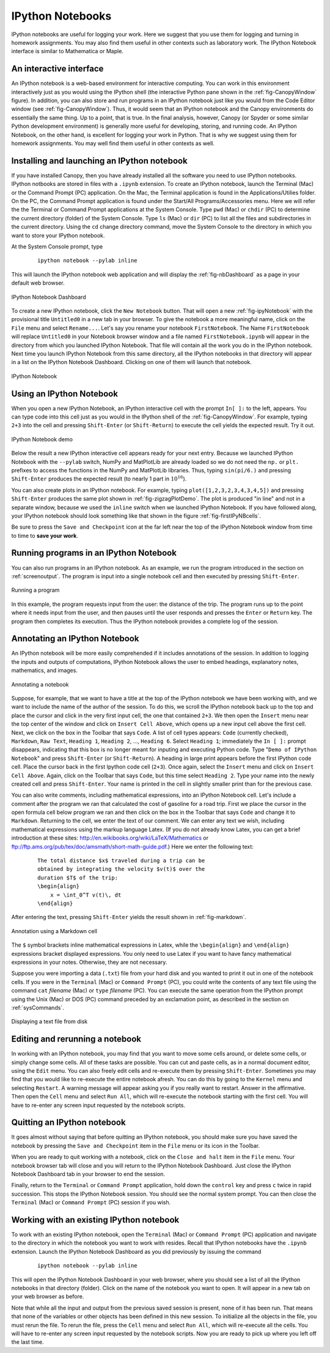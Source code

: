 .. highlight:: python   :linenothreshold: 5.. _apdx2:.. index::   single: IPython; IPython Notebook*****************IPython Notebooks*****************IPython notebooks are useful for logging your work.  Here we suggest that you use them for logging and turning in homework assignments.  You may also find them useful in other contexts such as laboratory work.  The IPython Notebook interface is similar to Mathematica or Maple.An interactive interface========================An IPython notebook is a web-based environment for interactive computing.  You can work in this environment interactively just as you would using the IPython shell (the interactive Python pane shown in the :ref:`fig-CanopyWindow` figure).  In addition, you can also store and run programs in an IPython notebook just like you would from the Code Editor window (see :ref:`fig-CanopyWindow`).  Thus, it would seem that an IPython notebook and the Canopy environments do essentially the same thing.  Up to a point, that is true.  In the final analysis, however, Canopy (or Spyder or some similar Python development environment) is generally more useful for developing, storing, and running code.  An IPython Notebook, on the other hand, is excellent for logging your work in Python.  That is why we suggest using them for homework assignments.  You may well find them useful in other contexts as well.Installing and launching an IPython notebook============================================If you have installed Canopy, then you have already installed all the software you need to use IPython notebooks.  IPython notbooks are stored in files with a ``.ipynb`` extension.  To create an IPython notebook, launch the Terminal (Mac) or the Command Prompt (PC) application.  On the Mac, the Terminal application is found in the Applications/Utilies folder.  On the PC, the Command Prompt application is found under the Start/All Programs/Accessories menu.  Here we will refer the the Terminal or Command Prompt applications at the System Console.  Type ``pwd`` (Mac) or ``chdir`` (PC) to determine the current directory (folder) of the System Console.  Type ``ls`` (Mac) or ``dir`` (PC) to list all the files and subdirectories in the current directory.  Using the ``cd`` change directory command, move the System Console to the directory in which you want to store your IPython notebook.At the System Console prompt, type     ::        ipython notebook --pylab inlineThis will launch the IPython notebook web application and will display the :ref:`fig-nbDashboard` as a page in your default web browser.  .. _fig-nbDashboard:.. figure:: /apdx2/nbDashboard.*   :scale: 90 %   :align: center   :alt: IPython Notebook Dashboard      IPython Notebook DashboardTo create a new IPython notebook, click the ``New Notebook`` button.  That will open a new :ref:`fig-ipyNotebook` with the provisional title ``Untitled0`` in a new tab in your browser.  To give the notebook a more meaningful name, click on the ``File`` menu and select ``Rename...``.  Let's say you rename your notebook ``FirstNotebook``.  The Name ``FirstNotebook`` will replace ``Untitled0`` in your Notebook browser window and a file named ``FirstNotebook.ipynb`` will appear in the directory from which you launched IPython Notebook.  That file will contain all the work you do in the IPython notebook.  Next time you launch IPython Notebook from this same directory, all the IPython notebooks in that directory will appear in a list on the IPython Notebook Dashboard.  Clicking on one of them will launch that notebook... _fig-ipyNotebook:.. figure:: /apdx2/ipyNotebook.*   :scale: 90 %   :align: center   :alt: IPython Notebook      IPython NotebookUsing an IPython Notebook=========================When you open a new IPython Notebook, an IPython interactive cell with the prompt ``In[ ]:`` to the left, appears.  You can type code into this cell just as you would in the IPython shell of the :ref:`fig-CanopyWindow`.  For example, typing ``2+3`` into the cell and pressing ``Shift-Enter`` (or ``Shift-Return``) to execute the cell yields the expected result.  Try it out... _fig-firstIPyNBcells:.. figure:: /apdx2/firstIPyNBcells.*   :scale: 90 %   :align: center   :alt: IPython Notebook demo      IPython Notebook demoBelow the result a new IPython interactive cell appears ready for your next entry.  Because we launched IPython Notebook with the ``--pylab`` switch, NumPy and MatPlotLib are already loaded so we do not need the ``np.`` or ``plt.`` prefixes to access the functions in the NumPy and MatPlotLib libraries.  Thus, typing ``sin(pi/6.)`` and pressing ``Shift-Enter`` produces the expected result (to nearly 1 part in :math:`10^{16}`).You can also create plots in an IPython notebook.  For example, typing ``plot([1,2,3,2,3,4,3,4,5])`` and pressing ``Shift-Enter`` produces  the same plot shown in :ref:`fig-zigzagPlotDemo`.  The plot is produced "in line" and not in a separate window, because we used the ``inline`` switch when we launched IPython Notebook.  If you have followed along, your IPython notebook should look something like that shown in the figure :ref:`fig-firstIPyNBcells`.Be sure to press the ``Save and Checkpoint`` icon at the far left near the top of the IPython Notebook window from time to time to **save your work**.Running programs in an IPython Notebook=======================================You can also run programs in an IPython notebook.  As an example, we run the program introduced in the section on :ref:`screenoutput`.  The program is input into a single notebook cell and then executed by pressing ``Shift-Enter``... _fig-mileageNB:.. figure:: /apdx2/mileageNB.*   :scale: 80 %   :align: center   :alt: Running a program      Running a programIn this example, the program requests input from the user: the distance of the trip.  The program runs up to the point where it needs input from the user, and then pauses until the user responds and presses the ``Enter`` or ``Return`` key.  The program then completes its execution.  Thus the IPython notebook provides a complete log of the session.Annotating an IPython Notebook==============================An IPython notebook will be more easily comprehended if it includes annotations of the session.  In addition to logging the inputs and outputs of computations, IPython Notebook allows the user to embed headings, explanatory notes, mathematics, and images... _fig-ipyNoteFinalTop:.. figure:: /apdx2/ipyNoteFinalTop.*   :scale: 80 %   :align: center   :alt: Annotating a notebook      Annotating a notebookSuppose, for example, that we want to have a title at the top of the IPython notebook we have been working with, and we want to include the name of the author of the session.  To do this, we scroll the IPython notebook back up to the top and place the cursor and click in the very first input cell, the one that contained ``2+3``.  We then open the ``Insert`` menu near the top center of the window and click on ``Insert Cell Above``, which opens up a new input cell above the first cell.  Next, we click on the box in the Toolbar that says ``Code``.  A list of cell types appears: ``Code`` (currently checked), ``Markdown``, ``Raw Text``, ``Heading 1``, ``Heading 2``, ..., ``Heading 6``.  Select ``Heading 1``; immediately the ``In [ ]:`` prompt disappears, indicating that this box is no longer meant for inputing and executing Python code.  Type "``Demo of IPython Notebook``" and press ``Shift-Enter`` (or ``Shift-Return``).  A heading in large print appears before the first IPython code cell.  Place the cursor back in the first Ipython code cell (``2+3``).  Once again, select the ``Insert`` menu and click on ``Insert Cell Above``.  Again, click on the Toolbar that says ``Code``, but this time select ``Heading 2``.  Type your name into the newly created cell and press ``Shift-Enter``.  Your name is printed in the cell in slightly smaller print than for the previous case.You can also write comments, including mathematical expressions, into an IPython Notebook cell.  Let's include a comment after the program we ran that calculated the cost of gasoline for a road trip.  First we place the cursor in the open formula cell below program we ran and then click on the box in the Toolbar that says ``Code`` and change it to ``Markdown``.  Returning to the cell, we enter the text of our comment.  We can enter any text we wish, including mathematical expressions using the markup language Latex.  (If you do not already know Latex, you can get a brief introduction at these sites: http://en.wikibooks.org/wiki/LaTeX/Mathematics or ftp://ftp.ams.org/pub/tex/doc/amsmath/short-math-guide.pdf.)  Here we enter the following text:    ::        The total distance $x$ traveled during a trip can be         obtained by integrating the velocity $v(t)$ over the         duration $T$ of the trip:        \begin{align}            x = \int_0^T v(t)\, dt        \end{align}After entering the text, pressing ``Shift-Enter`` yields the result shown in :ref:`fig-markdown`... _fig-markdown:.. figure:: /apdx2/markdown.*   :scale: 80 %   :align: center   :alt: Annotation using a Markdown cell      Annotation using a Markdown cellThe ``$`` symbol brackets inline mathematical expressions in Latex, while the ``\begin{align}`` and ``\end{align}`` expressions bracket displayed expressions.  You only need to use Latex if you want to have fancy mathematical expressions in your notes.  Otherwise, they are not necessary.Suppose you were importing a data (``.txt``) file from your hard disk and you wanted to print it out in one of the notebook cells.  If you were in the ``Terminal`` (Mac) or ``Command Prompt`` (PC), you could write the contents of any text file using the command ``cat`` *filename* (Mac) or ``type`` *filename* (PC).  You can execute the same operation from the IPython prompt using the Unix (Mac) or DOS (PC) command preceded by an exclamation point, as described in the section on :ref:`sysCommands`... _fig-ipyNoteFinalBottom:.. figure:: /apdx2/ipyNoteFinalBottom.*   :scale: 80 %   :align: center   :alt: Annotating a notebook      Displaying a text file from diskEditing and rerunning a notebook================================In working with an IPython notebook, you may find that you want to move some cells around, or delete some cells, or simply change some cells.  All of these tasks are possible.  You can  cut and paste cells, as in a normal document editor, using the ``Edit`` menu.  You can also freely edit cells and re-execute them by  pressing ``Shift-Enter``.  Sometimes you may find that you would like to re-execute the entire notebook afresh.  You can do this by going to the ``Kernel`` menu and selecting ``Restart``.  A warning message will appear asking you if you really want to restart.  Answer in the affirmative.  Then open the ``Cell`` menu and select ``Run All``, which will re-execute the notebook starting with the first cell.  You will have to re-enter any screen input requested by the notebook scripts.Quitting an IPython notebook============================It goes almost without saying that before quitting an IPython notebook, you should make sure you have saved the notebook by pressing the ``Save and Checkpoint`` item in the ``File`` menu or its icon in the Toolbar.When you are ready to quit working with a notebook, click on the ``Close and halt`` item in the ``File`` menu.  Your notebook browser tab will close and you will return to the IPython Notebook Dashboard.  Just close the IPython Notebook Dashboard tab in your browser to end the session.Finally, return to the ``Terminal`` or ``Command Prompt`` application, hold down the ``control`` key and press ``c`` twice in rapid succession.  This stops the IPython Notebook session.  You should see the normal system prompt.  You can then close the ``Terminal`` (Mac) or ``Command Prompt`` (PC) session if you wish.Working with an existing IPython notebook=========================================To work with an existing IPython notebook, open the ``Terminal`` (Mac) or ``Command Prompt`` (PC) application and navigate to the directory in which the notebook you want to work with resides.  Recall that IPython notebooks have the ``.ipynb`` extension.  Launch the IPython Notebook Dashboard as you did previously by issuing the command    ::        ipython notebook --pylab inlineThis will open the IPython Notebook Dashboard in your web browser, where you should see a list of all the IPython notebooks in that directory (folder).  Click on the name of the notebook you want to open.  It will appear in a new tab on your web browser as before.Note that while all the input and output from the previous saved session is present, none of it has been run.  That means that none of the variables or other objects has been defined in this new session.  To initialize all the objects in the file, you must rerun the file.  To rerun the file, press the ``Cell`` menu and select ``Run All``, which will re-execute all the cells.  You will have to re-enter any screen input requested by the notebook scripts.  Now you are ready to pick up where you left off the last time.